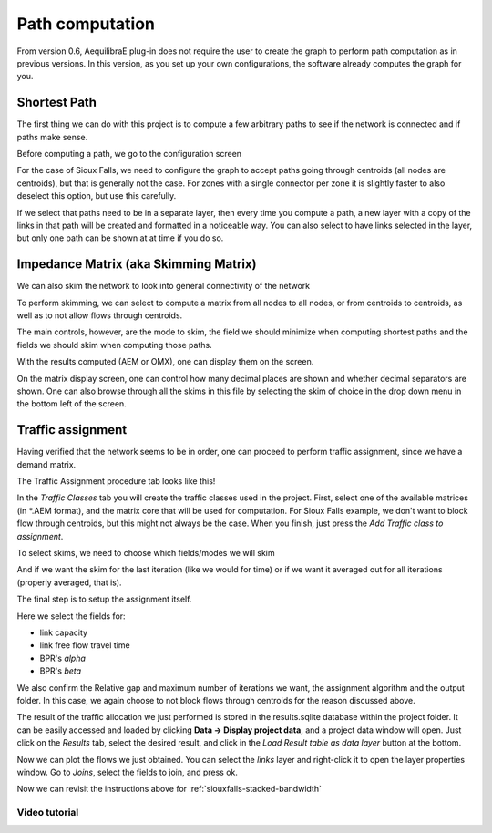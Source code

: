 Path computation
================

From version 0.6, AequilibraE plug-in does not require the user to create the graph to perform
path computation as in previous versions. In this version, as you set up your own configurations,
the software already computes the graph for you.

.. _siouxfalls-individual-path-computation:

Shortest Path
-------------

The first thing we can do with this project is to compute a few arbitrary paths
to see if the network is connected and if paths make sense.

.. image:: ../images/path_computation_menu.png
    :width: 444
    :align: center
    :alt: path_computation_menu

Before computing a path, we go to the configuration screen

.. image:: ../images/configure_path_computation.png
    :width: 257
    :align: center
    :alt: configure_path_computation

For the case of Sioux Falls, we need to configure the graph to accept paths
going through centroids (all nodes are centroids), but that is generally not the
case. For zones with a single connector per zone it is slightly faster to also
deselect this option, but use this carefully.

.. image:: ../images/path_computation_configuration.png
    :width: 282
    :align: center
    :alt: path_computation_configuration

If we select that paths need to be in a separate layer, then every time you
compute a path, a new layer with a copy of the links in that path will be
created and formatted in a noticeable way. You can also select to have links
selected in the layer, but only one path can be shown at at time if you do so.

.. image:: ../images/paths_generated.png
    :width: 1696
    :align: center
    :alt: paths_generated

.. _siouxfalls-skimming:

Impedance Matrix (aka Skimming Matrix)
--------------------------------------

We can also skim the network to look into general connectivity of the network

.. image:: ../images/skimming_menu.png
    :width: 350
    :align: center
    :alt: skimming_menu

To perform skimming, we can select to compute a matrix from all nodes to all nodes,
or from centroids to centroids, as well as to not allow flows through centroids.

The main controls, however, are the mode to skim, the field we should minimize
when computing shortest paths and the fields we should skim when computing those
paths.

.. image:: ../images/performing_skimming.png
    :width: 675
    :align: center
    :alt: performing_skimming

With the results computed (AEM or OMX), one can display them on the screen.

.. image:: ../images/display_data.png
    :width: 350
    :align: center
    :alt: display_data

On the matrix display screen, one can control how many decimal places are shown
and whether decimal separators are shown. One can also browse through all the
skims in this file by selecting the skim of choice in the drop down menu in
the bottom left of the screen.

.. image:: ../images/viewing_matrix.png
    :width: 1146
    :align: center
    :alt: viewing_matrix

.. _siouxfalls-traffic-assignment-and-skimming:

Traffic assignment
------------------

Having verified that the network seems to be in order, one can proceed to
perform traffic assignment, since we have a demand matrix.

.. image:: ../images/traffic_assignment.png
    :width: 350
    :align: center
    :alt: Calling assignment

The Traffic Assignment procedure tab looks like this!

.. image:: ../images/project_overview.png
    :width: 877
    :align: center
    :alt: Project overview

In the *Traffic Classes* tab you will create the traffic classes used in the project.
First, select one of the available matrices (in \*.AEM format), and the matrix core
that will be used for computation. For Sioux Falls example, we don't want to block
flow through centroids, but this might not always be the case. When you finish, just
press the *Add Traffic class to assignment*.

.. image:: ../images/traffic_open_matrix.png
    :width: 877
    :align: center
    :alt: Calling assignment

To select skims, we need to choose which fields/modes we will skim

.. image:: ../images/skim_field_selection.png
    :width: 877
    :align: center
    :alt: Skim selection

And if we want the skim for the last iteration (like we would for time) or if we
want it averaged out for all iterations (properly averaged, that is).

.. image:: ../images/skim_blended_versus_final.png
    :width: 877
    :align: center
    :alt: Skim iterations

The final step is to setup the assignment itself.

Here we select the fields for:

* link capacity
* link free flow travel time
* BPR's *alpha*
* BPR's *beta*

We also confirm the Relative gap and maximum number of iterations we want, the
assignment algorithm and the output folder. In this case, we again choose to not
block flows through centroids for the reason discussed above.

.. image:: ../images/setup_assignment.png
    :width: 898
    :align: center
    :alt: Setup assignment

The result of the traffic allocation we just performed is stored in the results.sqlite
database within the project folder. It can be easily accessed and loaded by clicking
**Data -> Display project data**, and a project data window will open. Just click on the
*Results* tab, select the desired result, and click in the *Load Result table as data layer*
button at the bottom.

.. image:: ../images/add_layer.png
    :width: 887
    :align: center
    :alt: add_layer

Now we can plot the flows we just obtained. You can select the *links* layer and 
right-click it to open the layer properties window. Go to *Joins*, select the
fields to join, and press ok.

.. image:: ../images/link_join.png
    :width: 1449
    :align: center
    :alt: link_join

Now we can revisit the instructions above for :ref:`siouxfalls-stacked-bandwidth`

Video tutorial
~~~~~~~~~~~~~~

.. raw:: html

    <iframe width="560" height="315" src="https://www.youtube.com/embed/DRY4QpdX3qQ"
     frameborder="0" allow="accelerometer; autoplay; encrypted-media; gyroscope;
     picture-in-picture" allowfullscreen></iframe>
